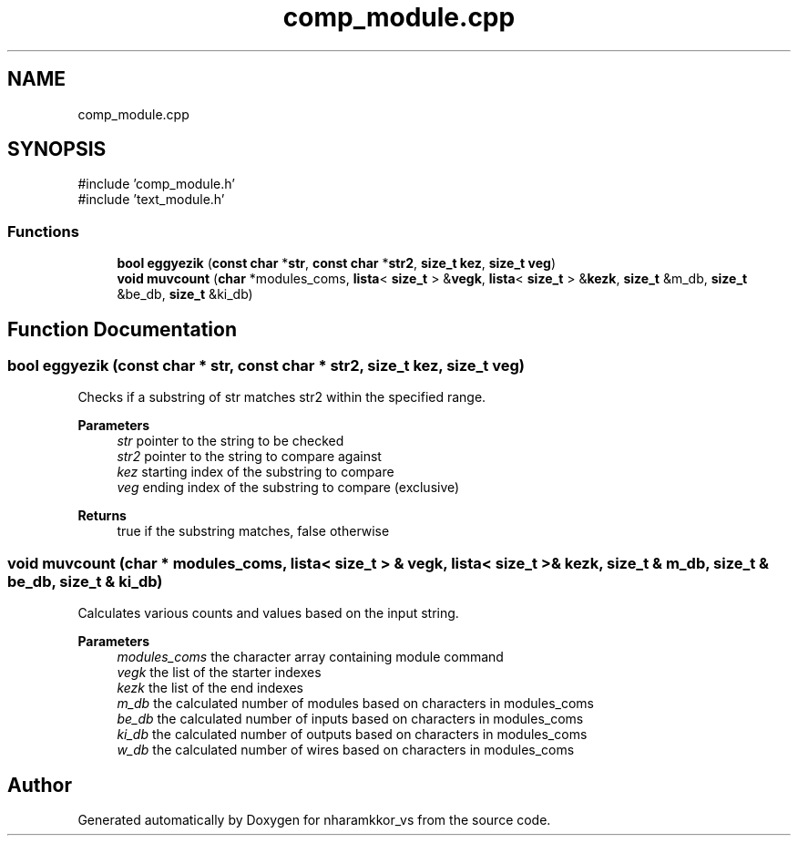 .TH "comp_module.cpp" 3 "nharamkkor_vs" \" -*- nroff -*-
.ad l
.nh
.SH NAME
comp_module.cpp
.SH SYNOPSIS
.br
.PP
\fR#include 'comp_module\&.h'\fP
.br
\fR#include 'text_module\&.h'\fP
.br

.SS "Functions"

.in +1c
.ti -1c
.RI "\fBbool\fP \fBeggyezik\fP (\fBconst\fP \fBchar\fP *\fBstr\fP, \fBconst\fP \fBchar\fP *\fBstr2\fP, \fBsize_t\fP \fBkez\fP, \fBsize_t\fP \fBveg\fP)"
.br
.ti -1c
.RI "\fBvoid\fP \fBmuvcount\fP (\fBchar\fP *modules_coms, \fBlista\fP< \fBsize_t\fP > &\fBvegk\fP, \fBlista\fP< \fBsize_t\fP > &\fBkezk\fP, \fBsize_t\fP &m_db, \fBsize_t\fP &be_db, \fBsize_t\fP &ki_db)"
.br
.in -1c
.SH "Function Documentation"
.PP 
.SS "\fBbool\fP eggyezik (\fBconst\fP \fBchar\fP * str, \fBconst\fP \fBchar\fP * str2, \fBsize_t\fP kez, \fBsize_t\fP veg)"
Checks if a substring of str matches str2 within the specified range\&.
.PP
\fBParameters\fP
.RS 4
\fIstr\fP pointer to the string to be checked 
.br
\fIstr2\fP pointer to the string to compare against 
.br
\fIkez\fP starting index of the substring to compare 
.br
\fIveg\fP ending index of the substring to compare (exclusive)
.RE
.PP
\fBReturns\fP
.RS 4
true if the substring matches, false otherwise 
.RE
.PP

.SS "\fBvoid\fP muvcount (\fBchar\fP * modules_coms, \fBlista\fP< \fBsize_t\fP > & vegk, \fBlista\fP< \fBsize_t\fP > & kezk, \fBsize_t\fP & m_db, \fBsize_t\fP & be_db, \fBsize_t\fP & ki_db)"
Calculates various counts and values based on the input string\&.
.PP
\fBParameters\fP
.RS 4
\fImodules_coms\fP the character array containing module command 
.br
\fIvegk\fP the list of the starter indexes 
.br
\fIkezk\fP the list of the end indexes 
.br
\fIm_db\fP the calculated number of modules based on characters in modules_coms 
.br
\fIbe_db\fP the calculated number of inputs based on characters in modules_coms 
.br
\fIki_db\fP the calculated number of outputs based on characters in modules_coms 
.br
\fIw_db\fP the calculated number of wires based on characters in modules_coms 
.RE
.PP

.SH "Author"
.PP 
Generated automatically by Doxygen for nharamkkor_vs from the source code\&.
